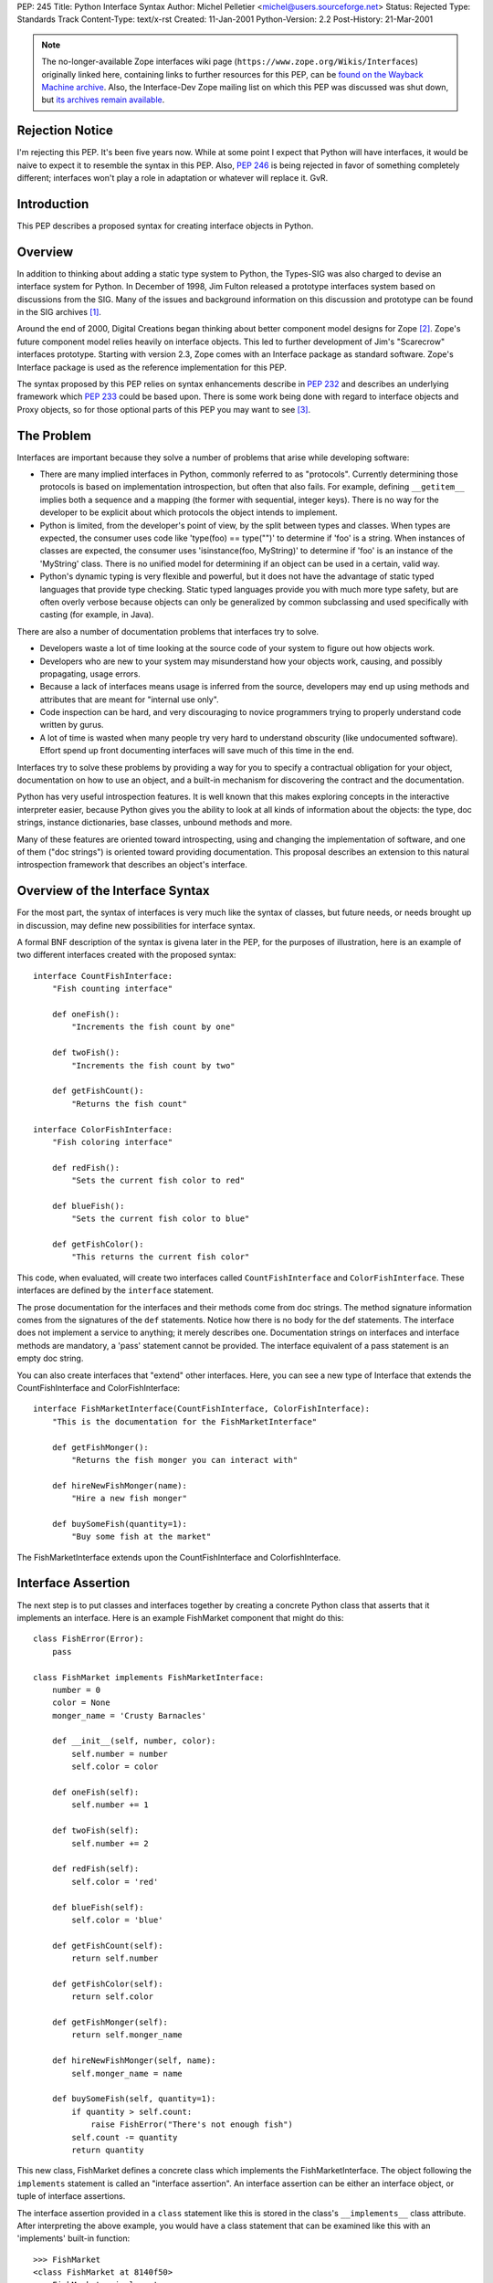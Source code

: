 PEP: 245
Title: Python Interface Syntax
Author: Michel Pelletier <michel@users.sourceforge.net>
Status: Rejected
Type: Standards Track
Content-Type: text/x-rst
Created: 11-Jan-2001
Python-Version: 2.2
Post-History: 21-Mar-2001


.. note::

   The no-longer-available Zope interfaces wiki page
   (``https://www.zope.org/Wikis/Interfaces``) originally linked here,
   containing links to further resources for this PEP,
   can be `found on the Wayback Machine archive
   <https://web.archive.org/web/20050327013919/http://www.zope.org/Wikis/Interfaces/FrontPage>`__.
   Also, the Interface-Dev Zope mailing list on which this PEP was discussed
   was shut down, but `its archives remain available
   <https://mail.zope.dev/pipermail/interface-dev/>`__.


Rejection Notice
================

I'm rejecting this PEP.  It's been five years now.  While at some
point I expect that Python will have interfaces, it would be naive
to expect it to resemble the syntax in this PEP.  Also, :pep:`246` is
being rejected in favor of something completely different; interfaces
won't play a role in adaptation or whatever will replace it.  GvR.


Introduction
============

This PEP describes a proposed syntax for creating interface
objects in Python.


Overview
========

In addition to thinking about adding a static type system to
Python, the Types-SIG was also charged to devise an interface
system for Python.  In December of 1998, Jim Fulton released a
prototype interfaces system based on discussions from the SIG.
Many of the issues and background information on this discussion
and prototype can be found in the SIG archives [1]_.

Around the end of 2000, Digital Creations began thinking about
better component model designs for Zope [2]_.  Zope's future
component model relies heavily on interface objects.  This led to
further development of Jim's "Scarecrow" interfaces prototype.
Starting with version 2.3, Zope comes with an Interface package as
standard software.  Zope's Interface package is used as the
reference implementation for this PEP.

The syntax proposed by this PEP relies on syntax enhancements
describe in :pep:`232` and describes an underlying framework
which :pep:`233` could be based upon.  There is some work being
done with regard to interface objects and Proxy objects, so for
those optional parts of this PEP you may want to see [3]_.


The Problem
===========

Interfaces are important because they solve a number of problems
that arise while developing software:

- There are many implied interfaces in Python, commonly referred
  to as "protocols".  Currently determining those protocols is
  based on implementation introspection, but often that also
  fails.  For example, defining ``__getitem__`` implies both a
  sequence and a mapping (the former with sequential, integer
  keys).  There is no way for the developer to be explicit about
  which protocols the object intends to implement.

- Python is limited, from the developer's point of view, by the
  split between types and classes.  When types are expected, the
  consumer uses code like 'type(foo) == type("")' to determine if
  'foo' is a string.  When instances of classes are expected, the
  consumer uses 'isinstance(foo, MyString)' to determine if 'foo'
  is an instance of the 'MyString' class.  There is no unified
  model for determining if an object can be used in a certain,
  valid way.

- Python's dynamic typing is very flexible and powerful, but it
  does not have the advantage of static typed languages that
  provide type checking.  Static typed languages provide you with
  much more type safety, but are often overly verbose because
  objects can only be generalized by common subclassing and used
  specifically with casting (for example, in Java).

There are also a number of documentation problems that interfaces
try to solve.

- Developers waste a lot of time looking at the source code of
  your system to figure out how objects work.

- Developers who are new to your system may misunderstand how your
  objects work, causing, and possibly propagating, usage errors.

- Because a lack of interfaces means usage is inferred from the
  source, developers may end up using methods and attributes that
  are meant for "internal use only".

- Code inspection can be hard, and very discouraging to novice
  programmers trying to properly understand code written by gurus.

- A lot of time is wasted when many people try very hard to
  understand obscurity (like undocumented software).  Effort spend
  up front documenting interfaces will save much of this time in
  the end.

Interfaces try to solve these problems by providing a way for you
to specify a contractual obligation for your object, documentation
on how to use an object, and a built-in mechanism for discovering
the contract and the documentation.

Python has very useful introspection features.  It is well known
that this makes exploring concepts in the interactive interpreter
easier, because Python gives you the ability to look at all kinds
of information about the objects: the type, doc strings, instance
dictionaries, base classes, unbound methods and more.

Many of these features are oriented toward introspecting, using
and changing the implementation of software, and one of them ("doc
strings") is oriented toward providing documentation.  This
proposal describes an extension to this natural introspection
framework that describes an object's interface.


Overview of the Interface Syntax
================================

For the most part, the syntax of interfaces is very much like the
syntax of classes, but future needs, or needs brought up in
discussion, may define new possibilities for interface syntax.

A formal BNF description of the syntax is givena later in the PEP,
for the purposes of illustration, here is an example of two
different interfaces created with the proposed syntax::

    interface CountFishInterface:
        "Fish counting interface"

        def oneFish():
            "Increments the fish count by one"

        def twoFish():
            "Increments the fish count by two"

        def getFishCount():
            "Returns the fish count"

    interface ColorFishInterface:
        "Fish coloring interface"

        def redFish():
            "Sets the current fish color to red"

        def blueFish():
            "Sets the current fish color to blue"

        def getFishColor():
            "This returns the current fish color"

This code, when evaluated, will create two interfaces called
``CountFishInterface`` and ``ColorFishInterface``. These interfaces
are defined by the ``interface`` statement.

The prose documentation for the interfaces and their methods come
from doc strings.  The method signature information comes from the
signatures of the ``def`` statements.  Notice how there is no body
for the def statements.  The interface does not implement a
service to anything; it merely describes one.  Documentation
strings on interfaces and interface methods are mandatory, a
'pass' statement cannot be provided.  The interface equivalent of
a pass statement is an empty doc string.

You can also create interfaces that "extend" other interfaces.
Here, you can see a new type of Interface that extends the
CountFishInterface and ColorFishInterface::

    interface FishMarketInterface(CountFishInterface, ColorFishInterface):
        "This is the documentation for the FishMarketInterface"

        def getFishMonger():
            "Returns the fish monger you can interact with"

        def hireNewFishMonger(name):
            "Hire a new fish monger"

        def buySomeFish(quantity=1):
            "Buy some fish at the market"

The FishMarketInterface extends upon the CountFishInterface and
ColorfishInterface.


Interface Assertion
===================

The next step is to put classes and interfaces together by
creating a concrete Python class that asserts that it implements
an interface.  Here is an example FishMarket component that might
do this::

    class FishError(Error):
        pass

    class FishMarket implements FishMarketInterface:
        number = 0
        color = None
        monger_name = 'Crusty Barnacles'

        def __init__(self, number, color):
            self.number = number
            self.color = color

        def oneFish(self):
            self.number += 1

        def twoFish(self):
            self.number += 2

        def redFish(self):
            self.color = 'red'

        def blueFish(self):
            self.color = 'blue'

        def getFishCount(self):
            return self.number

        def getFishColor(self):
            return self.color

        def getFishMonger(self):
            return self.monger_name

        def hireNewFishMonger(self, name):
            self.monger_name = name

        def buySomeFish(self, quantity=1):
            if quantity > self.count:
                raise FishError("There's not enough fish")
            self.count -= quantity
            return quantity

This new class, FishMarket defines a concrete class which
implements the FishMarketInterface.  The object following the
``implements`` statement is called an "interface assertion".  An
interface assertion can be either an interface object, or tuple of
interface assertions.

The interface assertion provided in a ``class`` statement like this
is stored in the class's ``__implements__`` class attribute.  After
interpreting the above example, you would have a class statement
that can be examined like this with an 'implements' built-in
function::

    >>> FishMarket
    <class FishMarket at 8140f50>
    >>> FishMarket.__implements__
    (<Interface FishMarketInterface at 81006f0>,)
    >>> f = FishMarket(6, 'red')
    >>> implements(f, FishMarketInterface)
    1
    >>>

A class can realize more than one interface.  For example, say you
had an interface called ``ItemInterface`` that described how an
object worked as an item in a container object.  If you wanted to
assert that FishMarket instances realized the ItemInterface
interface as well as the FishMarketInterface, you can provide an
interface assertion that contained a tuple of interface objects to
the FishMarket class::

    class FishMarket implements FishMarketInterface, ItemInterface:
        # ...

Interface assertions can also be used if you want to assert that
one class implements an interface, and all of the interfaces that
another class implements::

    class MyFishMarket implements FishMarketInterface, ItemInterface:
        # ...

    class YourFishMarket implements FooInterface, MyFishMarket.__implements__:
        # ...

This new class YourFishMarket, asserts that it implements the
FooInterface, as well as the interfaces implemented by the
MyFishMarket class.

It's worth going into a little bit more detail about interface
assertions.  An interface assertion is either an interface object,
or a tuple of interface assertions.  For example::

    FooInterface

    FooInterface, (BarInterface, BobInterface)

    FooInterface, (BarInterface, (BobInterface, MyClass.__implements__))

Are all valid interface assertions.  When two interfaces define
the same attributes, the order in which information is preferred
in the assertion is from top-to-bottom, left-to-right.

There are other interface proposals that, in the need for
simplicity, have combined the notion of class and interface to
provide simple interface enforcement.  Interface objects have a
``deferred`` method that returns a deferred class that implements
this behavior::

    >>> FM = FishMarketInterface.deferred()
    >>> class MyFM(FM): pass

    >>> f = MyFM()
    >>> f.getFishMonger()
    Traceback (innermost last):
      File "<stdin>", line 1, in ?
    Interface.Exceptions.BrokenImplementation:
    An object has failed to implement interface FishMarketInterface

            The getFishMonger attribute was not provided.
    >>>

This provides for a bit of passive interface enforcement by
telling you what you forgot to do to implement that interface.


Formal Interface Syntax
=======================

Python syntax is defined in a modified BNF grammar notation
described in the Python Reference Manual [4]_.  This section
describes the proposed interface syntax using this grammar::

    interfacedef:   "interface" interfacename [extends] ":" suite
    extends:        "(" [expression_list] ")"
    interfacename:  identifier

An interface definition is an executable statement.  It first
evaluates the extends list, if present.  Each item in the extends
list should evaluate to an interface object.

The interface's suite is then executed in a new execution frame
(see the Python Reference Manual, section 4.1), using a newly
created local namespace and the original global namespace.  When
the interface's suite finishes execution, its execution frame is
discarded but its local namespace is saved as interface elements.
An interface object is then created using the extends list for the
base interfaces and the saved interface elements.  The interface
name is bound to this interface object in the original local
namespace.

This PEP also proposes an extension to Python's 'class' statement::

    classdef:    "class" classname [inheritance] [implements] ":" suite
    implements:  "implements" implist
    implist:     expression-list

    classname,
    inheritance,
    suite,
    expression-list:  see the Python Reference Manual

Before a class' suite is executed, the 'inheritance' and
'implements' statements are evaluated, if present.  The
'inheritance' behavior is unchanged as defined in Section 7.6 of
the Language Reference.

The 'implements', if present, is evaluated after inheritance.
This must evaluate to an interface specification, which is either
an interface, or a tuple of interface specifications.  If a valid
interface specification is present, the assertion is assigned to
the class object's '__implements__' attribute, as a tuple.

This PEP does not propose any changes to the syntax of function
definitions or assignments.


Classes and Interfaces
======================

The example interfaces above do not describe any kind of behavior
for their methods, they just describe an interface that a typical
FishMarket object would realize.

You may notice a similarity between interfaces extending from
other interfaces and classes sub-classing from other classes.
This is a similar concept.  However it is important to note that
interfaces extend interfaces and classes subclass classes.  You
cannot extend a class or subclass an interface.  Classes and
interfaces are separate.

The purpose of a class is to share the implementation of how an
object works.  The purpose of an interface is to document how to
work with an object, not how the object is implemented.  It is
possible to have several different classes with very different
implementations realize the same interface.

It's also possible to implement one interface with many classes
that mix in pieces the functionality of the interface or,
conversely, it's possible to have one class implement many
interfaces.  Because of this, interfaces and classes should not be
confused or intermingled.


Interface-aware built-ins
=========================

A useful extension to Python's list of built-in functions in the
light of interface objects would be ``implements()``.  This builtin
would expect two arguments, an object and an interface, and return
a true value if the object implements the interface, false
otherwise.  For example::

    >>> interface FooInterface: pass
    >>> class Foo implements FooInterface: pass
    >>> f = Foo()
    >>> implements(f, FooInterface)
    1

Currently, this functionality exists in the reference
implementation as functions in the ``Interface`` package, requiring
an "import Interface" to use it.  Its existence as a built-in
would be purely for a convenience, and not necessary for using
interfaces, and analogous to ``isinstance()`` for classes.


Backward Compatibility
======================

The proposed interface model does not introduce any backward
compatibility issues in Python.  The proposed syntax, however,
does.

Any existing code that uses ``interface`` as an identifier will
break.  There may be other kinds of backwards incompatibility that
defining ``interface`` as a new keyword will introduce.  This
extension to Python's syntax does not change any existing syntax
in any backward incompatible way.

The new ``from __future__`` Python syntax (:pep:`236`), and the new warning
framework (:pep:`230`) is ideal for resolving this backward
incompatibility.  To use interface syntax now, a developer could
use the statement::

    from __future__ import interfaces

In addition, any code that uses the keyword ``interface`` as an
identifier will be issued a warning from Python.  After the
appropriate period of time, the interface syntax would become
standard, the above import statement would do nothing, and any
identifiers named ``interface`` would raise an exception.  This
period of time is proposed to be 24 months.


Summary of Proposed Changes to Python
=====================================

Adding new ``interface`` keyword and extending class syntax with
``implements``.

Extending class interface to include ``__implements__``.

Add 'implements(obj, interface)' built-in.


Risks
=====

This PEP proposes adding one new keyword to the Python language,
``interface``.  This will break code.


Open Issues
===========

Goals
-----

Syntax
------

Architecture
------------


Dissenting Opinion
==================

This PEP has not yet been discussed on python-dev.


References
==========

.. [1] https://mail.python.org/pipermail/types-sig/1998-December/date.html

.. [2] http://www.zope.org

.. [3] http://www.lemburg.com/files/python/mxProxy.html

.. [4] Python Reference Manual
       http://docs.python.org/reference/


Copyright
=========

This document has been placed in the public domain.
